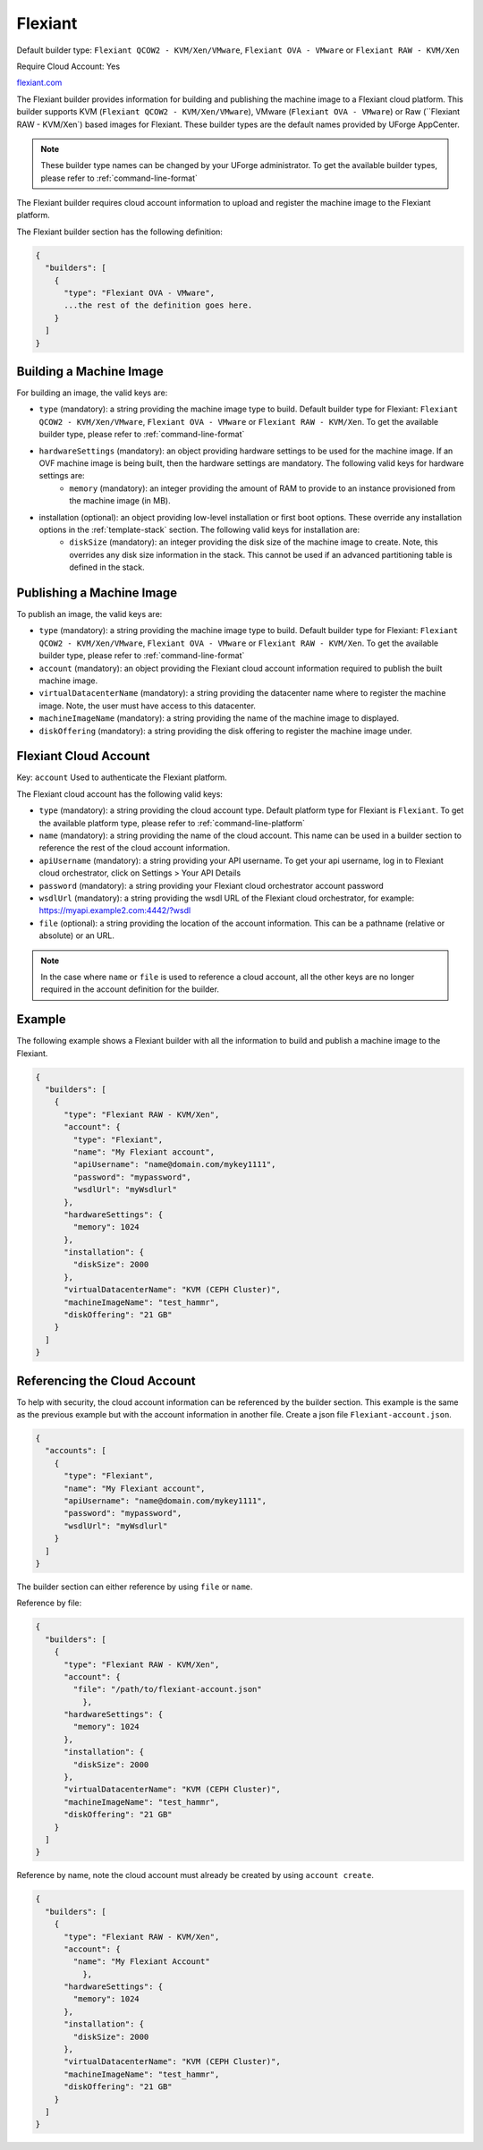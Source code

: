 .. Copyright (c) 2007-2016 UShareSoft, All rights reserved

.. _builder-flexiant:

Flexiant
========

Default builder type: ``Flexiant QCOW2 - KVM/Xen/VMware``, ``Flexiant OVA - VMware`` or ``Flexiant RAW - KVM/Xen``

Require Cloud Account: Yes

`flexiant.com <http://flexiant.com>`_

The Flexiant builder provides information for building and publishing the machine image to a Flexiant cloud platform. This builder supports KVM (``Flexiant QCOW2 - KVM/Xen/VMware``), VMware (``Flexiant OVA - VMware``) or Raw (``Flexiant RAW - KVM/Xen`) based images for Flexiant.
These builder types are the default names provided by UForge AppCenter.

.. note:: These builder type names can be changed by your UForge administrator. To get the available builder types, please refer to :ref:`command-line-format`

The Flexiant builder requires cloud account information to upload and register the machine image to the Flexiant platform.

The Flexiant builder section has the following definition:

.. code-block:: javascript

	{
	  "builders": [
	    {
	      "type": "Flexiant OVA - VMware",
	      ...the rest of the definition goes here.
	    }
	  ]
	}

Building a Machine Image
------------------------

For building an image, the valid keys are:

* ``type`` (mandatory): a string providing the machine image type to build. Default builder type for Flexiant: ``Flexiant QCOW2 - KVM/Xen/VMware``, ``Flexiant OVA - VMware`` or ``Flexiant RAW - KVM/Xen``. To get the available builder type, please refer to :ref:`command-line-format`
* ``hardwareSettings`` (mandatory): an object providing hardware settings to be used for the machine image. If an OVF machine image is being built, then the hardware settings are mandatory. The following valid keys for hardware settings are:
	* ``memory`` (mandatory): an integer providing the amount of RAM to provide to an instance provisioned from the machine image (in MB).
* installation (optional): an object providing low-level installation or first boot options. These override any installation options in the :ref:`template-stack` section. The following valid keys for installation are:
	* ``diskSize`` (mandatory): an integer providing the disk size of the machine image to create. Note, this overrides any disk size information in the stack. This cannot be used if an advanced partitioning table is defined in the stack.

Publishing a Machine Image
--------------------------

To publish an image, the valid keys are:

* ``type`` (mandatory): a string providing the machine image type to build. Default builder type for Flexiant: ``Flexiant QCOW2 - KVM/Xen/VMware``, ``Flexiant OVA - VMware`` or ``Flexiant RAW - KVM/Xen``. To get the available builder type, please refer to :ref:`command-line-format`
* ``account`` (mandatory): an object providing the Flexiant cloud account information required to publish the built machine image.
* ``virtualDatacenterName`` (mandatory): a string providing the datacenter name where to register the machine image. Note, the user must have access to this datacenter.
* ``machineImageName`` (mandatory): a string providing the name of the machine image to displayed.
* ``diskOffering`` (mandatory): a string providing the disk offering to register the machine image under.

Flexiant Cloud Account
----------------------

Key: ``account``
Used to authenticate the Flexiant platform.

The Flexiant cloud account has the following valid keys:

* ``type`` (mandatory): a string providing the cloud account type. Default platform type for Flexiant is ``Flexiant``. To get the available platform type, please refer to :ref:`command-line-platform`
* ``name`` (mandatory): a string providing the name of the cloud account. This name can be used in a builder section to reference the rest of the cloud account information.
* ``apiUsername`` (mandatory): a string providing your API username. To get your api username, log in to Flexiant cloud orchestrator, click on Settings > Your API Details
* ``password`` (mandatory): a string providing your Flexiant cloud orchestrator account password
* ``wsdlUrl`` (mandatory): a string providing the wsdl URL of the Flexiant cloud orchestrator, for example: https://myapi.example2.com:4442/?wsdl
* ``file`` (optional): a string providing the location of the account information. This can be a pathname (relative or absolute) or an URL.

.. note:: In the case where ``name`` or ``file`` is used to reference a cloud account, all the other keys are no longer required in the account definition for the builder.

Example
-------

The following example shows a Flexiant builder with all the information to build and publish a machine image to the Flexiant.

.. code-block:: json

    {
      "builders": [
        {
          "type": "Flexiant RAW - KVM/Xen",
          "account": {
            "type": "Flexiant",
            "name": "My Flexiant account",
            "apiUsername": "name@domain.com/mykey1111",
            "password": "mypassword",
            "wsdlUrl": "myWsdlurl"
          },
          "hardwareSettings": {
            "memory": 1024
          },
          "installation": {
            "diskSize": 2000
          },
          "virtualDatacenterName": "KVM (CEPH Cluster)",
          "machineImageName": "test_hammr",
          "diskOffering": "21 GB"
        }
      ]
    }

Referencing the Cloud Account
-----------------------------

To help with security, the cloud account information can be referenced by the builder section. This example is the same as the previous example but with the account information in another file. Create a json file ``Flexiant-account.json``.

.. code-block:: json

    {
      "accounts": [
        {
          "type": "Flexiant",
          "name": "My Flexiant account",
          "apiUsername": "name@domain.com/mykey1111",
          "password": "mypassword",
          "wsdlUrl": "myWsdlurl"
        }
      ]
    }

The builder section can either reference by using ``file`` or ``name``.

Reference by file:

.. code-block:: json

    {
      "builders": [
        {
          "type": "Flexiant RAW - KVM/Xen",
          "account": {
            "file": "/path/to/flexiant-account.json"
              },
          "hardwareSettings": {
            "memory": 1024
          },
          "installation": {
            "diskSize": 2000
          },
          "virtualDatacenterName": "KVM (CEPH Cluster)",
          "machineImageName": "test_hammr",
          "diskOffering": "21 GB"
        }
      ]
    }

Reference by name, note the cloud account must already be created by using ``account create``.

.. code-block:: json

    {
      "builders": [
        {
          "type": "Flexiant RAW - KVM/Xen",
          "account": {
            "name": "My Flexiant Account"
              },
          "hardwareSettings": {
            "memory": 1024
          },
          "installation": {
            "diskSize": 2000
          },
          "virtualDatacenterName": "KVM (CEPH Cluster)",
          "machineImageName": "test_hammr",
          "diskOffering": "21 GB"
        }
      ]
    }